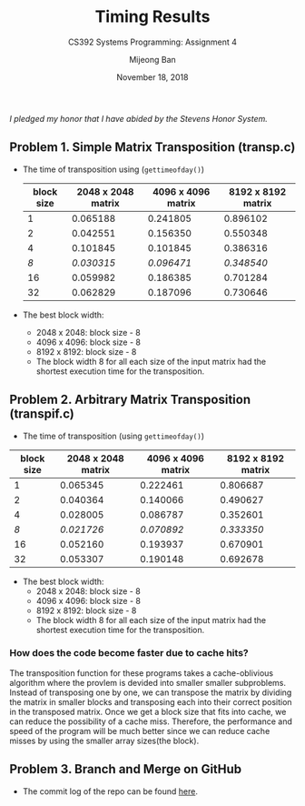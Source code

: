 #+TITLE: Timing Results
#+SUBTITLE: CS392 Systems Programming: Assignment 4
#+AUTHOR: Mijeong Ban
#+DATE: November 18, 2018
#+STARTUP: showall
#+OPTIONS: num:nil toc:nil
#+LaTex_HEADER: \usepackage[1.0in]{geometry}
/I pledged my honor that I have abided by the Stevens Honor System./

** Problem 1. Simple Matrix Transposition (transp.c)
- The time of transposition using (~gettimeofday()~)
 | block size | 2048 x 2048 matrix | 4096 x 4096 matrix | 8192 x 8192 matrix |
 |------------+--------------------+--------------------+--------------------|
 |          1 |           0.065188 |           0.241805 |           0.896102 |
 |          2 |           0.042551 |           0.156350 |           0.550348 |
 |          4 |           0.101845 |           0.101845 |           0.386316 |
 |        /8/ |         /0.030315/ |         /0.096471/ |         /0.348540/ |
 |         16 |           0.059982 |           0.186385 |           0.701284 |
 |         32 |           0.062829 |           0.187096 |           0.730646 |
- The best block width: 
 + 2048 x 2048: block size - 8
 + 4096 x 4096: block size - 8
 + 8192 x 8192: block size - 8
 + The block width 8 for all each size of the input matrix had the shortest execution time for the transposition.

** Problem 2. Arbitrary Matrix Transposition (transpif.c)
- The time of transposition (using ~gettimeofday()~)
| block size | 2048 x 2048 matrix | 4096 x 4096 matrix | 8192 x 8192 matrix |
|------------+--------------------+--------------------+--------------------|
|          1 |           0.065345 |           0.222461 |           0.806687 |
|          2 |           0.040364 |           0.140066 |           0.490627 |
|          4 |           0.028005 |           0.086787 |           0.352601 |
|        /8/ |         /0.021726/ |         /0.070892/ |         /0.333350/ |
|         16 |           0.052160 |           0.193937 |           0.670901 |
|         32 |           0.053307 |           0.190148 |           0.692678 |
- The best block width:
 + 2048 x 2048: block size - 8
 + 4096 x 4096: block size - 8
 + 8192 x 8192: block size - 8
 + The block width 8 for all each size of the input matrix had the shortest execution time for the transposition. 
*** How does the code become faster due to cache hits?
The transposition function for these programs takes a cache-oblivious algorithm where the provlem is devided into smaller smaller subproblems. Instead of transposing one by one, we can transpose the matrix by dividing the matrix in smaller blocks and transposing each into their correct position in the transposed matrix. Once we get a block size that fits into cache, we can reduce the possibility of a cache miss. Therefore, the performance and speed of the program will be much better since we can reduce cache misses by using the smaller array sizes(the block). 

** Problem 3. Branch and Merge on GitHub
- The commit log of the repo can be found [[https://github.com/halfundecided/matrix-transp-c/commits/master][here]]. 
